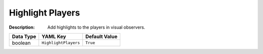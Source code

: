 .. _#/properties/Environment/properties/Player/properties/Observer/properties/HighlightPlayers:

.. #/properties/Environment/properties/Player/properties/Observer/properties/HighlightPlayers

Highlight Players
=================

:Description: Add highlights to the players in visual observers.

.. list-table::

   * - **Data Type**
     - **YAML Key**
     - **Default Value**
   * - boolean
     - ``HighlightPlayers``
     - ``True``


